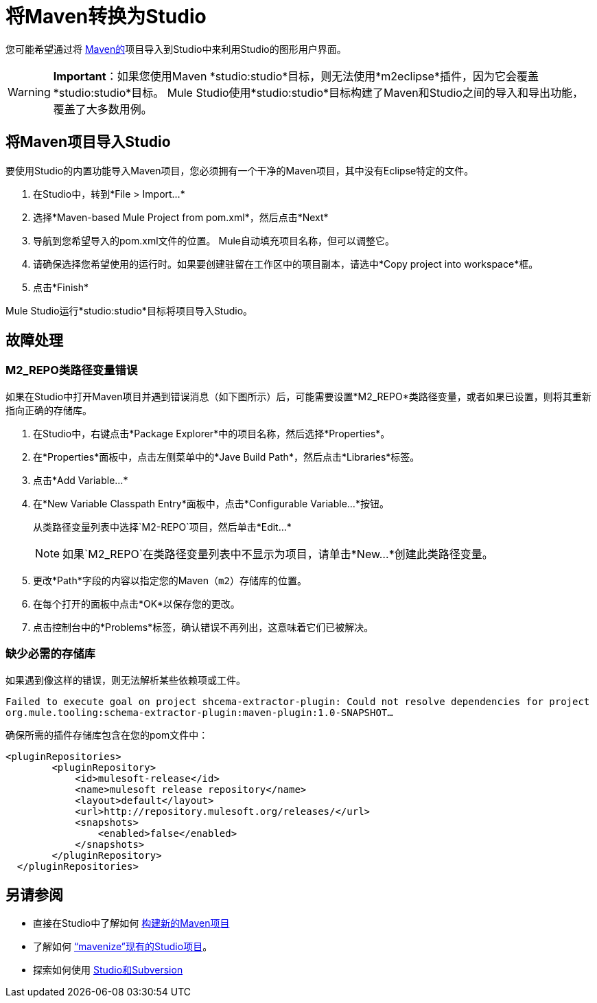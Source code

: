= 将Maven转换为Studio

您可能希望通过将 http://maven.apache.org/[Maven的]项目导入到Studio中来利用Studio的图形用户界面。

[WARNING]
*Important*：如果您使用Maven *studio:studio*目标，则无法使用*m2eclipse*插件，因为它会覆盖*studio:studio*目标。 Mule Studio使用*studio:studio*目标构建了Maven和Studio之间的导入和导出功能，覆盖了大多数用例。

== 将Maven项目导入Studio

要使用Studio的内置功能导入Maven项目，您必须拥有一个干净的Maven项目，其中没有Eclipse特定的文件。

. 在Studio中，转到*File > Import...*

. 选择*Maven-based Mule Project from pom.xml*，然后点击*Next*

. 导航到您希望导入的pom.xml文件的位置。 Mule自动填充项目名称，但可以调整它。

. 请确保选择您希望使用的运行时。如果要创建驻留在工作区中的项目副本，请选中*Copy project into workspace*框。

. 点击*Finish*

Mule Studio运行*studio:studio*目标将项目导入Studio。

== 故障处理

===  M2_REPO类路径变量错误

如果在Studio中打开Maven项目并遇到错误消息（如下图所示）后，可能需要设置*M2_REPO*类路径变量，或者如果已设置，则将其重新指向正确的存储库。

. 在Studio中，右键点击*Package Explorer*中的项目名称，然后选择*Properties*。

. 在*Properties*面板中，点击左侧菜单中的*Jave Build Path*，然后点击*Libraries*标签。

. 点击*Add Variable...*

. 在*New Variable Classpath Entry*面板中，点击*Configurable Variable...*按钮。
+
从类路径变量列表中选择`M2-REPO`项目，然后单击*Edit...*
+
[NOTE]
如果`M2_REPO`在类路径变量列表中不显示为项目，请单击*New...*创建此类路径变量。

. 更改*Path*字段的内容以指定您的Maven（`m2`）存储库的位置。

. 在每个打开的面板中点击*OK*以保存您的更改。

. 点击控制台中的*Problems*标签，确认错误不再列出，这意味着它们已被解决。

=== 缺少必需的存储库

如果遇到像这样的错误，则无法解析某些依赖项或工件。

`Failed to execute goal on project shcema-extractor-plugin: Could not resolve dependencies for project org.mule.tooling:schema-extractor-plugin:maven-plugin:1.0-SNAPSHOT...`

确保所需的插件存储库包含在您的pom文件中：

[source, xml, linenums]
----
<pluginRepositories>
        <pluginRepository>
            <id>mulesoft-release</id>
            <name>mulesoft release repository</name>
            <layout>default</layout>
            <url>http://repository.mulesoft.org/releases/</url>
            <snapshots>
                <enabled>false</enabled>
            </snapshots>
        </pluginRepository>
  </pluginRepositories>
----

== 另请参阅

* 直接在Studio中了解如何 link:/mule-user-guide/v/3.4/mule-and-maven[构建新的Maven项目]
* 了解如何 link:/mule-user-guide/v/3.4/converting-studio-into-maven[“mavenize”现有的Studio项目]。
* 探索如何使用 link:/mule-user-guide/v/3.4/using-subversion-with-studio[Studio和Subversion]

